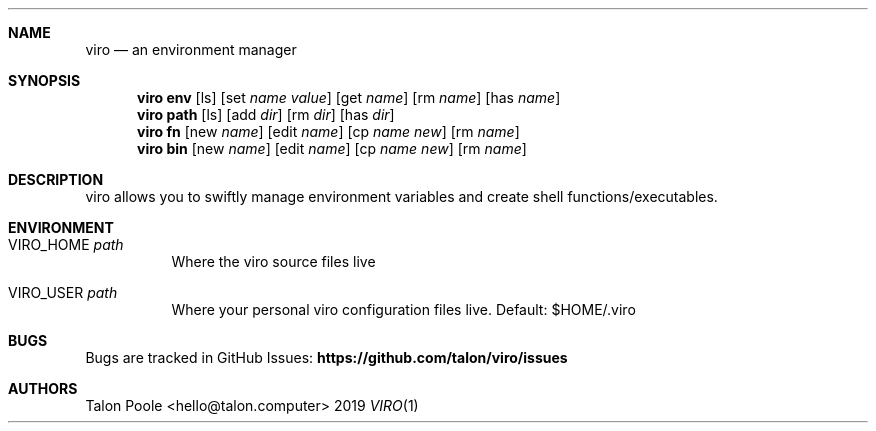 .Dd 2019
.Dt VIRO 1
.
.Sh NAME
.Nm viro
.Nd an environment manager
.
.Sh SYNOPSIS
.Nm viro
.Cm env
.Op ls
.Op set Ar name Ar value
.Op get Ar name
.Op rm Ar name
.Op has Ar name
.
.Nm viro
.Cm path
.Op ls
.Op add Ar dir
.Op rm Ar dir
.Op has Ar dir
.
.Nm viro
.Cm fn
.Op new Ar name
.Op edit Ar name
.Op cp Ar name Ar new
.Op rm Ar name
.
.Nm viro
.Cm bin
.Op new Ar name
.Op edit Ar name
.Op cp Ar name Ar new
.Op rm Ar name
.
.Sh DESCRIPTION
viro allows you to swiftly manage environment variables and create shell functions/executables.
.
.Sh ENVIRONMENT
.Bl -tag -width 6n
.It VIRO_HOME Ar path
Where the viro source files live
.It VIRO_USER Ar path
Where your personal viro configuration files live. Default: $HOME/.viro
.
.Sh BUGS
Bugs are tracked in GitHub Issues:
.Sy https://github.com/talon/viro/issues
.
.Sh AUTHORS
Talon Poole <hello@talon.computer>
